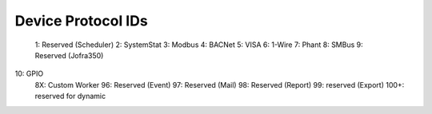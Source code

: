 Device Protocol IDs
--------------------


 1: Reserved (Scheduler)
 2: SystemStat
 3: Modbus
 4: BACNet
 5: VISA
 6: 1-Wire
 7: Phant
 8: SMBus
 9: Reserved (Jofra350)
10: GPIO
 8X: Custom Worker
 96: Reserved (Event)
 97: Reserved (Mail)
 98: Reserved (Report)
 99: reserved (Export)
 100+: reserved for dynamic
